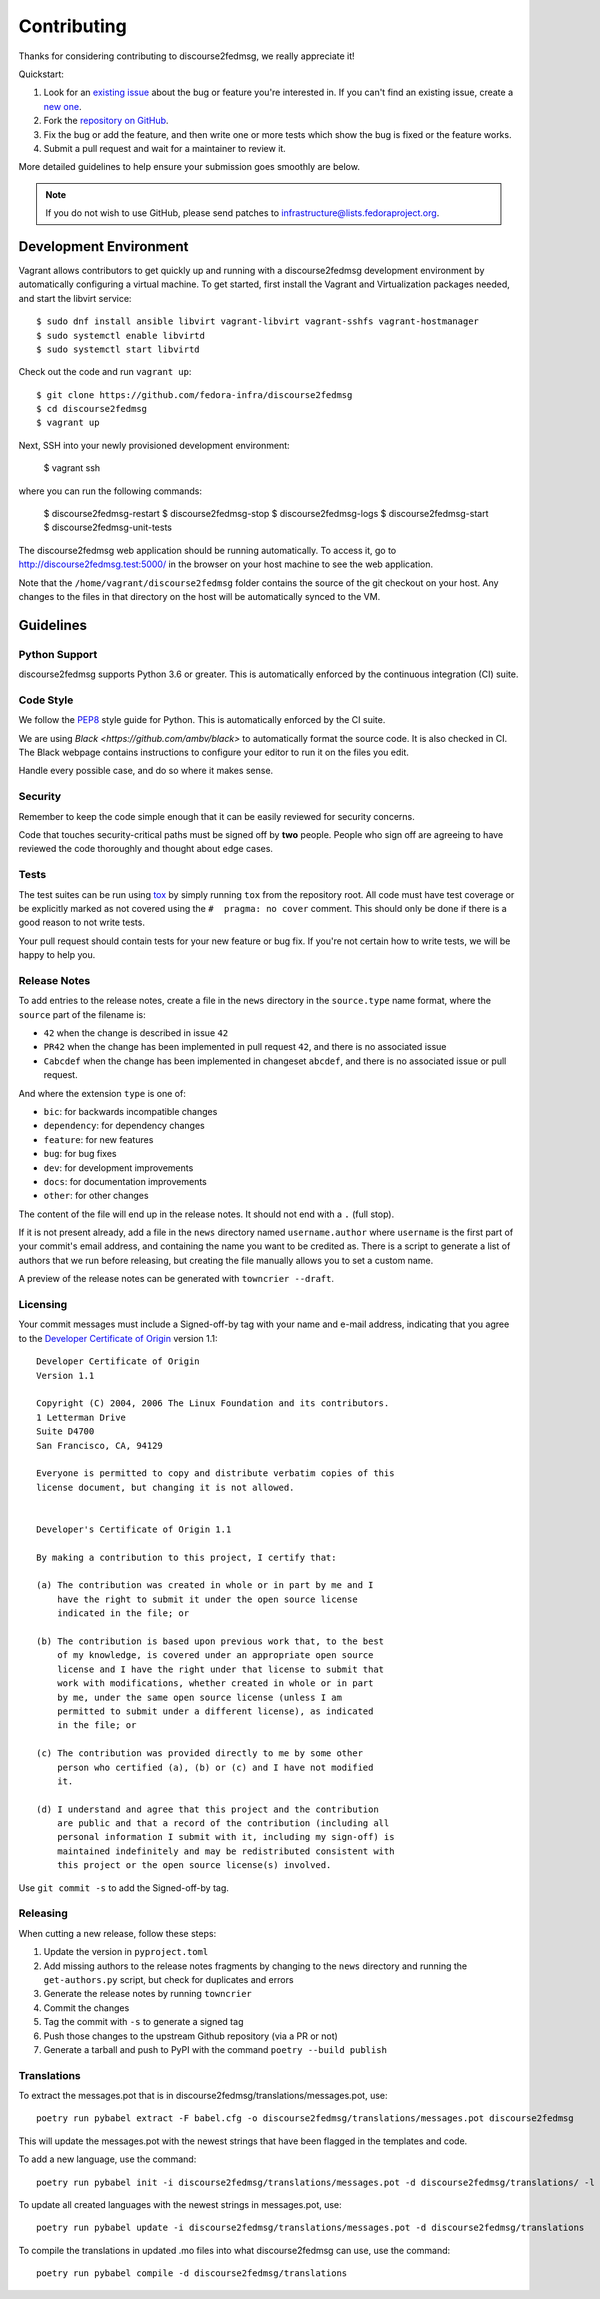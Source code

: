 ============
Contributing
============

Thanks for considering contributing to discourse2fedmsg, we really appreciate it!

Quickstart:

1. Look for an `existing issue
   <https://github.com/fedora-infra/discourse2fedmsg/issues>`_ about the bug or
   feature you're interested in. If you can't find an existing issue, create a
   `new one <https://github.com/fedora-infra/discourse2fedmsg/issues/new>`_.

2. Fork the `repository on GitHub
   <https://github.com/fedora-infra/discourse2fedmsg>`_.

3. Fix the bug or add the feature, and then write one or more tests which show
   the bug is fixed or the feature works.

4. Submit a pull request and wait for a maintainer to review it.

More detailed guidelines to help ensure your submission goes smoothly are
below.

.. note:: If you do not wish to use GitHub, please send patches to
          infrastructure@lists.fedoraproject.org.

Development Environment
=======================
Vagrant allows contributors to get quickly up and running with a discourse2fedmsg development environment by
automatically configuring a virtual machine. To get started, first install the Vagrant and Virtualization 
packages needed, and start the libvirt service::

    $ sudo dnf install ansible libvirt vagrant-libvirt vagrant-sshfs vagrant-hostmanager
    $ sudo systemctl enable libvirtd
    $ sudo systemctl start libvirtd

Check out the code and run ``vagrant up``::

    $ git clone https://github.com/fedora-infra/discourse2fedmsg
    $ cd discourse2fedmsg
    $ vagrant up

Next, SSH into your newly provisioned development environment:

    $ vagrant ssh

where you can run the following commands:

    $ discourse2fedmsg-restart
    $ discourse2fedmsg-stop
    $ discourse2fedmsg-logs
    $ discourse2fedmsg-start
    $ discourse2fedmsg-unit-tests

The discourse2fedmsg web application should be running automatically. To access it, go to http://discourse2fedmsg.test:5000/ in the browser on your
host machine to see the web application.

Note that the ``/home/vagrant/discourse2fedmsg`` folder contains the source of the git checkout on your host. Any changes
to the files in that directory on the host will be automatically synced to the VM.


Guidelines
==========

Python Support
--------------
discourse2fedmsg supports Python 3.6 or greater. This is automatically enforced by the
continuous integration (CI) suite.


Code Style
----------
We follow the `PEP8 <https://www.python.org/dev/peps/pep-0008/>`_ style guide
for Python. This is automatically enforced by the CI suite.

We are using `Black <https://github.com/ambv/black>` to automatically format
the source code. It is also checked in CI. The Black webpage contains
instructions to configure your editor to run it on the files you edit.

Handle every possible case, and do so where it makes sense.


Security
--------
Remember to keep the code simple enough that it can be easily reviewed for
security concerns.

Code that touches security-critical paths must be signed off by **two** people.
People who sign off are agreeing to have reviewed the code thoroughly and
thought about edge cases.


Tests
-----
The test suites can be run using `tox <http://tox.readthedocs.io/>`_ by simply
running ``tox`` from the repository root. All code must have test coverage or
be explicitly marked as not covered using the ``#  pragma: no cover`` comment.
This should only be done if there is a good reason to not write tests.

Your pull request should contain tests for your new feature or bug fix. If
you're not certain how to write tests, we will be happy to help you.


Release Notes
-------------

To add entries to the release notes, create a file in the ``news`` directory in the
``source.type`` name format, where the ``source`` part of the filename is:

* ``42`` when the change is described in issue ``42``
* ``PR42`` when the change has been implemented in pull request ``42``, and
  there is no associated issue
* ``Cabcdef`` when the change has been implemented in changeset ``abcdef``, and
  there is no associated issue or pull request.

And where the extension ``type`` is one of:

* ``bic``: for backwards incompatible changes
* ``dependency``: for dependency changes
* ``feature``: for new features
* ``bug``: for bug fixes
* ``dev``: for development improvements
* ``docs``: for documentation improvements
* ``other``: for other changes

The content of the file will end up in the release notes. It should not end with a ``.``
(full stop).

If it is not present already, add a file in the ``news`` directory named ``username.author``
where ``username`` is the first part of your commit's email address, and containing the name
you want to be credited as. There is a script to generate a list of authors that we run
before releasing, but creating the file manually allows you to set a custom name.

A preview of the release notes can be generated with
``towncrier --draft``.


Licensing
---------

Your commit messages must include a Signed-off-by tag with your name and e-mail
address, indicating that you agree to the `Developer Certificate of Origin
<https://developercertificate.org/>`_ version 1.1::

	Developer Certificate of Origin
	Version 1.1

	Copyright (C) 2004, 2006 The Linux Foundation and its contributors.
	1 Letterman Drive
	Suite D4700
	San Francisco, CA, 94129

	Everyone is permitted to copy and distribute verbatim copies of this
	license document, but changing it is not allowed.


	Developer's Certificate of Origin 1.1

	By making a contribution to this project, I certify that:

	(a) The contribution was created in whole or in part by me and I
	    have the right to submit it under the open source license
	    indicated in the file; or

	(b) The contribution is based upon previous work that, to the best
	    of my knowledge, is covered under an appropriate open source
	    license and I have the right under that license to submit that
	    work with modifications, whether created in whole or in part
	    by me, under the same open source license (unless I am
	    permitted to submit under a different license), as indicated
	    in the file; or

	(c) The contribution was provided directly to me by some other
	    person who certified (a), (b) or (c) and I have not modified
	    it.

	(d) I understand and agree that this project and the contribution
	    are public and that a record of the contribution (including all
	    personal information I submit with it, including my sign-off) is
	    maintained indefinitely and may be redistributed consistent with
	    this project or the open source license(s) involved.

Use ``git commit -s`` to add the Signed-off-by tag.


Releasing
---------

When cutting a new release, follow these steps:

#. Update the version in ``pyproject.toml``
#. Add missing authors to the release notes fragments by changing to the ``news`` directory and
   running the ``get-authors.py`` script, but check for duplicates and errors
#. Generate the release notes by running ``towncrier``
#. Commit the changes
#. Tag the commit with ``-s`` to generate a signed tag
#. Push those changes to the upstream Github repository (via a PR or not)
#. Generate a tarball and push to PyPI with the command ``poetry --build publish``


Translations
------------

To extract the messages.pot that is in discourse2fedmsg/translations/messages.pot, use::

  poetry run pybabel extract -F babel.cfg -o discourse2fedmsg/translations/messages.pot discourse2fedmsg

This will update the messages.pot with the newest strings that have been flagged in the
templates and code.

To add a new language, use the command::

  poetry run pybabel init -i discourse2fedmsg/translations/messages.pot -d discourse2fedmsg/translations/ -l fr_FR

To update all created languages with the newest strings in messages.pot, use::

  poetry run pybabel update -i discourse2fedmsg/translations/messages.pot -d discourse2fedmsg/translations

To compile the translations in updated .mo files into what discourse2fedmsg can use, use the command::

  poetry run pybabel compile -d discourse2fedmsg/translations


